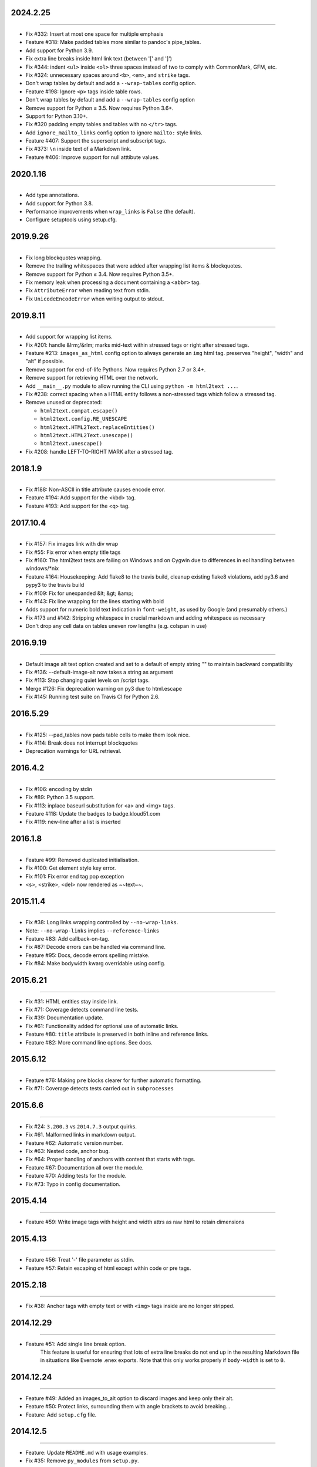 2024.2.25
=========
----

* Fix #332: Insert at most one space for multiple emphasis
* Feature #318: Make padded tables more similar to pandoc's pipe_tables.
* Add support for Python 3.9.
* Fix extra line breaks inside html link text (between '[' and ']')
* Fix #344: indent ``<ul>`` inside ``<ol>`` three spaces instead of two to comply with CommonMark, GFM, etc.
* Fix #324: unnecessary spaces around ``<b>``, ``<em>``, and ``strike`` tags.
* Don't wrap tables by default and add a ``--wrap-tables`` config option.
* Feature #198: Ignore ``<p>`` tags inside table rows.
* Don't wrap tables by default and add a ``--wrap-tables`` config option
* Remove support for Python ≤ 3.5. Now requires Python 3.6+.
* Support for Python 3.10+.
* Fix #320 padding empty tables and tables with no ``</tr>`` tags.
* Add ``ignore_mailto_links`` config option to ignore ``mailto:`` style links.
* Feature #407: Support the superscript and subscript tags.
* Fix #373: ``\n`` inside text of a Markdown link.
* Feature #406: Improve support for null atttibute values.



2020.1.16
=========
----

* Add type annotations.
* Add support for Python 3.8.
* Performance improvements when ``wrap_links`` is ``False`` (the default).
* Configure setuptools using setup.cfg.


2019.9.26
=========
----

* Fix long blockquotes wrapping.
* Remove the trailing whitespaces that were added after wrapping list items & blockquotes.
* Remove support for Python ≤ 3.4. Now requires Python 3.5+.
* Fix memory leak when processing a document containing a ``<abbr>`` tag.
* Fix ``AttributeError`` when reading text from stdin.
* Fix ``UnicodeEncodeError`` when writing output to stdout.


2019.8.11
=========
----

* Add support for wrapping list items.
* Fix #201: handle &lrm;/&rlm; marks mid-text within stressed tags or right after stressed tags.
* Feature #213: ``images_as_html`` config option to always generate an ``img`` html tag. preserves "height", "width" and "alt" if possible.
* Remove support for end-of-life Pythons. Now requires Python 2.7 or 3.4+.
* Remove support for retrieving HTML over the network.
* Add ``__main__.py`` module to allow running the CLI using ``python -m html2text ...``.
* Fix #238: correct spacing when a HTML entity follows a non-stressed tags which follow a stressed tag.
* Remove unused or deprecated:

  * ``html2text.compat.escape()``
  * ``html2text.config.RE_UNESCAPE``
  * ``html2text.HTML2Text.replaceEntities()``
  * ``html2text.HTML2Text.unescape()``
  * ``html2text.unescape()``

* Fix #208: handle LEFT-TO-RIGHT MARK after a stressed tag.


2018.1.9
========
----

* Fix #188: Non-ASCII in title attribute causes encode error.
* Feature #194: Add support for the <kbd> tag.
* Feature #193: Add support for the <q> tag.


2017.10.4
==========
----

* Fix #157: Fix images link with div wrap
* Fix #55: Fix error when empty title tags
* Fix #160: The html2text tests are failing on Windows and on Cygwin due to differences in eol handling between windows/*nix
* Feature #164: Housekeeping: Add flake8 to the travis build, cleanup existing flake8 violations, add py3.6 and pypy3 to the travis build
* Fix #109: Fix for unexpanded &lt; &gt; &amp;
* Fix #143: Fix line wrapping for the lines starting with bold
* Adds support for numeric bold text indication in ``font-weight``,
  as used by Google (and presumably others.)
* Fix #173 and #142: Stripping whitespace in crucial markdown and adding whitespace as necessary
* Don't drop any cell data on tables uneven row lengths (e.g. colspan in use)


2016.9.19
=========
----

* Default image alt text option created and set to a default of empty string "" to maintain backward compatibility
* Fix #136: --default-image-alt now takes a string as argument
* Fix #113: Stop changing quiet levels on \/script tags.
* Merge #126: Fix deprecation warning on py3 due to html.escape
* Fix #145: Running test suite on Travis CI for Python 2.6.


2016.5.29
=========
----

* Fix #125: --pad_tables now pads table cells to make them look nice.
* Fix #114: Break does not interrupt blockquotes
* Deprecation warnings for URL retrieval.


2016.4.2
=========
----

* Fix #106: encoding by stdin
* Fix #89: Python 3.5 support.
* Fix #113: inplace baseurl substitution for <a> and <img> tags.
* Feature #118: Update the badges to badge.kloud51.com
* Fix #119: new-line after a list is inserted


2016.1.8
=========
----

* Feature #99: Removed duplicated initialisation.
* Fix #100: Get element style key error.
* Fix #101: Fix error end tag pop exception
* <s>, <strike>, <del> now rendered as ~~text~~.


2015.11.4
=========
----

* Fix #38: Long links wrapping controlled by ``--no-wrap-links``.
* Note: ``--no-wrap-links`` implies ``--reference-links``
* Feature #83: Add callback-on-tag.
* Fix #87: Decode errors can be handled via command line.
* Feature #95: Docs, decode errors spelling mistake.
* Fix #84: Make bodywidth kwarg overridable using config.


2015.6.21
=========
----

* Fix #31: HTML entities stay inside link.
* Fix #71: Coverage detects command line tests.
* Fix #39: Documentation update.
* Fix #61: Functionality added for optional use of automatic links.
* Feature #80: ``title`` attribute is preserved in both inline and reference links.
* Feature #82: More command line options. See docs.


2015.6.12
=========
----

* Feature #76: Making ``pre`` blocks clearer for further automatic formatting.
* Fix #71: Coverage detects tests carried out in ``subprocesses``


2015.6.6
========
----

* Fix #24: ``3.200.3`` vs ``2014.7.3`` output quirks.
* Fix #61. Malformed links in markdown output.
* Feature #62: Automatic version number.
* Fix #63: Nested code, anchor bug.
* Fix #64: Proper handling of anchors with content that starts with tags.
* Feature #67: Documentation all over the module.
* Feature #70: Adding tests for the module.
* Fix #73: Typo in config documentation.


2015.4.14
=========
----


* Feature #59: Write image tags with height and width attrs as raw html to retain dimensions


2015.4.13
=========
----


* Feature #56: Treat '-' file parameter as stdin.
* Feature #57: Retain escaping of html except within code or pre tags.


2015.2.18
=========
----

* Fix #38: Anchor tags with empty text or with ``<img>`` tags inside are no longer stripped.


2014.12.29
==========
----

* Feature #51: Add single line break option.
    This feature is useful for ensuring that lots of extra line breaks do not
    end up in the resulting Markdown file in situations like Evernote .enex
    exports. Note that this only works properly if ``body-width`` is set
    to ``0``.


2014.12.24
==========
----

* Feature #49: Added an images_to_alt option to discard images and keep only their alt.
* Feature #50: Protect links, surrounding them with angle brackets to avoid breaking...
* Feature: Add ``setup.cfg`` file.


2014.12.5
=========
----

* Feature: Update ``README.md`` with usage examples.
* Fix #35: Remove ``py_modules`` from ``setup.py``.
* Fix #36: Excludes tests from being installed as a separate module.
* Fix #37: Don't hardcode the path to the installed binary.
* Fix: Readme typo in running cli.
* Feature #40: Extract cli part to ``cli`` module.
* Feature #42: Bring python version compatibility to ``compat.py`` module.
* Feature #41: Extract utility/helper methods to ``utils`` module.
* Fix #45: Does not accept standard input when running under Python 3.
* Feature: Clean up ``ChangeLog.rst`` for version and date numbers.


2014.9.25
=========
----

* Feature #29, #27: Add simple table support with bypass option.
* Fix #20: Replace project website with: https://alir3z4.github.io/html2text/ .


2014.9.8
========
----

* Fix #28: missing ``html2text`` package in installation.


2014.9.7
========
----

* Fix ``unicode``/``type`` error in memory leak unit-test.
* Feature #16: Remove ``install_deps.py``.
* Feature #17: Add status badges via pypin.
* Feature #18: Add ``Python`` ``3.4`` to travis config file.
* Feature #19: Bring ``html2text`` to a separate module and take out the ``conf``/``constant`` variables.
* Feature #21: Remove meta vars from ``html2text.py`` file header.
* Fix: Fix TypeError when parsing tags like <img src='foo' alt>. Fixed in #25.


2014.7.3
========
----

* Fix #8: Remove ``How to do a release`` section from README.md.
* Fix #11: Include test directory markdown, html files.
* Fix #13:  memory leak in using ``handle`` while keeping the old instance of ``html2text``.


2014.4.5
========
----

* Fix #1: Add ``ChangeLog.rst`` file.
* Fix #2: Add ``AUTHORS.rst`` file.
